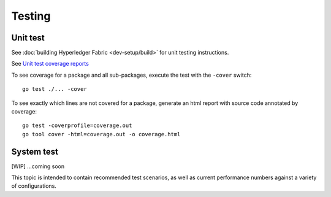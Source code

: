 Testing
=======

Unit test
~~~~~~~~~
See :doc:`building Hyperledger Fabric <dev-setup/build>` for unit testing instructions.

See `Unit test coverage reports <https://jenkins.ledgerone.org/view/fabric-ledgerone/job/fabric-merge-x86_64/>`__

To see coverage for a package and all sub-packages, execute the test with the ``-cover`` switch:

::

    go test ./... -cover

To see exactly which lines are not covered for a package, generate an html report with source
code annotated by coverage:

::

    go test -coverprofile=coverage.out
    go tool cover -html=coverage.out -o coverage.html


System test
~~~~~~~~~~~

[WIP] ...coming soon

This topic is intended to contain recommended test scenarios, as well as
current performance numbers against a variety of configurations.

.. Licensed under Creative Commons Attribution 4.0 International License
   https://creativecommons.org/licenses/by/4.0/

